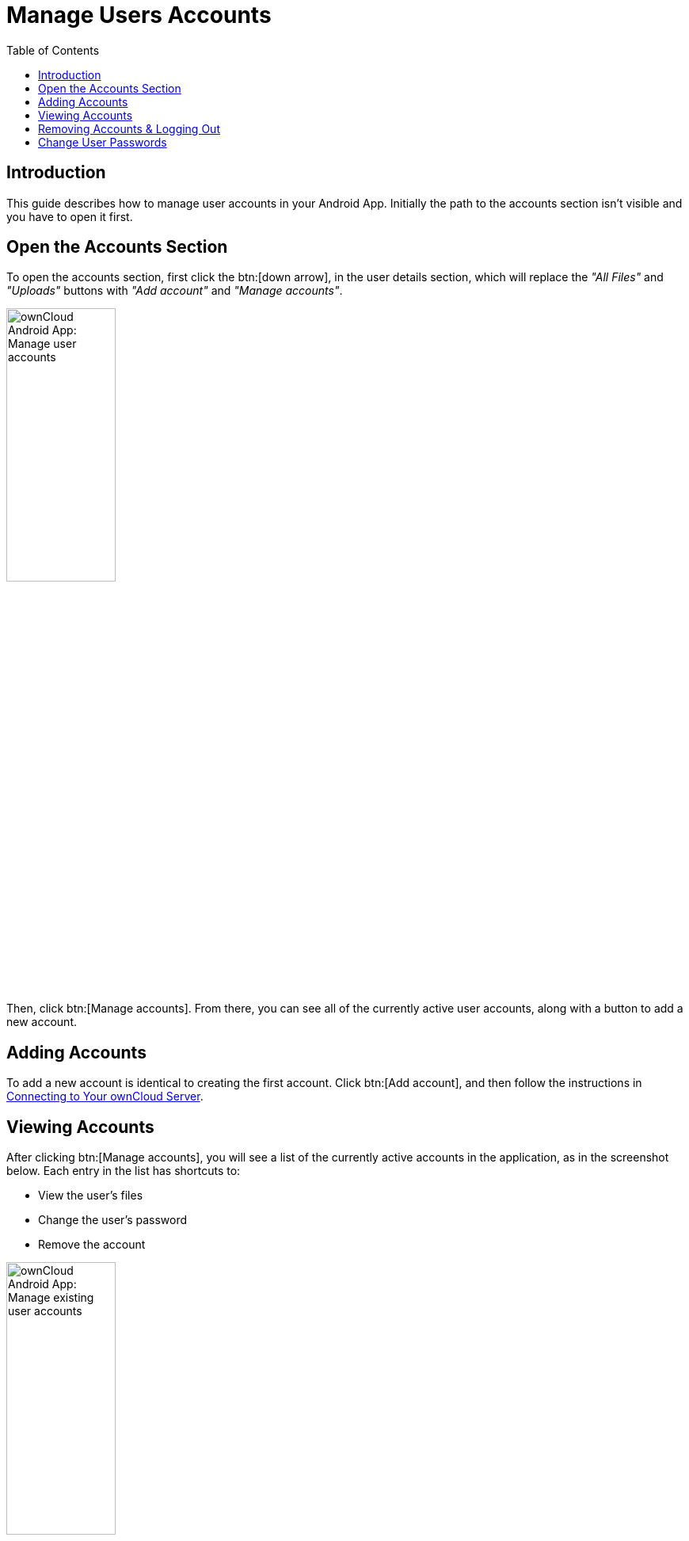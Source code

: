 = Manage Users Accounts
:toc: right

:app-name: ownCloud Android App

:description: This guide describes how to manage user accounts in your Android App. Initially the path to the accounts section isn't visible and you have to open it first.

== Introduction

{description}

== Open the Accounts Section

To open the accounts section, first click the btn:[down arrow], in the user details section, which will replace the _"All Files"_ and _"Uploads"_ buttons with _"Add account"_ and _"Manage accounts"_.

image:accounts/manage-user-accounts.png[{app-name}: Manage user accounts, width=40%,pdfwidth=40%]

Then, click btn:[Manage accounts]. From there, you can see all of the currently active user accounts, along with a button to add a new account.

== Adding Accounts

To add a new account is identical to creating the first account. Click btn:[Add account], and then follow the instructions in xref:connecting.adoc#connecting[Connecting to Your ownCloud Server].

== Viewing Accounts

After clicking btn:[Manage accounts], you will see a list of the currently active accounts in the application, as in the screenshot below. Each entry in the list has shortcuts to:

* View the user's files
* Change the user's password
* Remove the account

image:accounts/android-manage-accounts.jpg[{app-name}: Manage existing user accounts, width=40%,pdfwidth=40%]

== Removing Accounts & Logging Out

To remove an account, click the btn:[rubbish bin] icon, next to the key icon. This will display a confirmation dialog, asking if you want to remove the account. If you click btn:[Yes], the account will be removed.

This action also logs you out of the server and deletes the database with the list of files. However, any files downloaded onto the device prior to removal will still be there afterwards. You can find them in the public partition.

image:accounts/android-remove-account-confirmation.jpg[{app-name}: Confirm removal of user account, width=40%,pdfwidth=40%]

NOTE: When removing an account, the files related to that account are removed automatically. This is also true when uninstalling the app which removes all accounts with their data.

== Change User Passwords

To change a user's password, click the btn:[key] icon, next to the user's details. This will display the user details page, with the ownCloud server URI and user account, pre-filled. Enter a new password, and click btn:[Connect], and the password will be updated.

image:accounts/android-13.png[{app-name}: Change user password, width=60%,pdfwidth=35%]

If you want extra security, please refer to the xref:settings.adoc#passcode-locks-pins[Passcode Locks & Pins] section.
